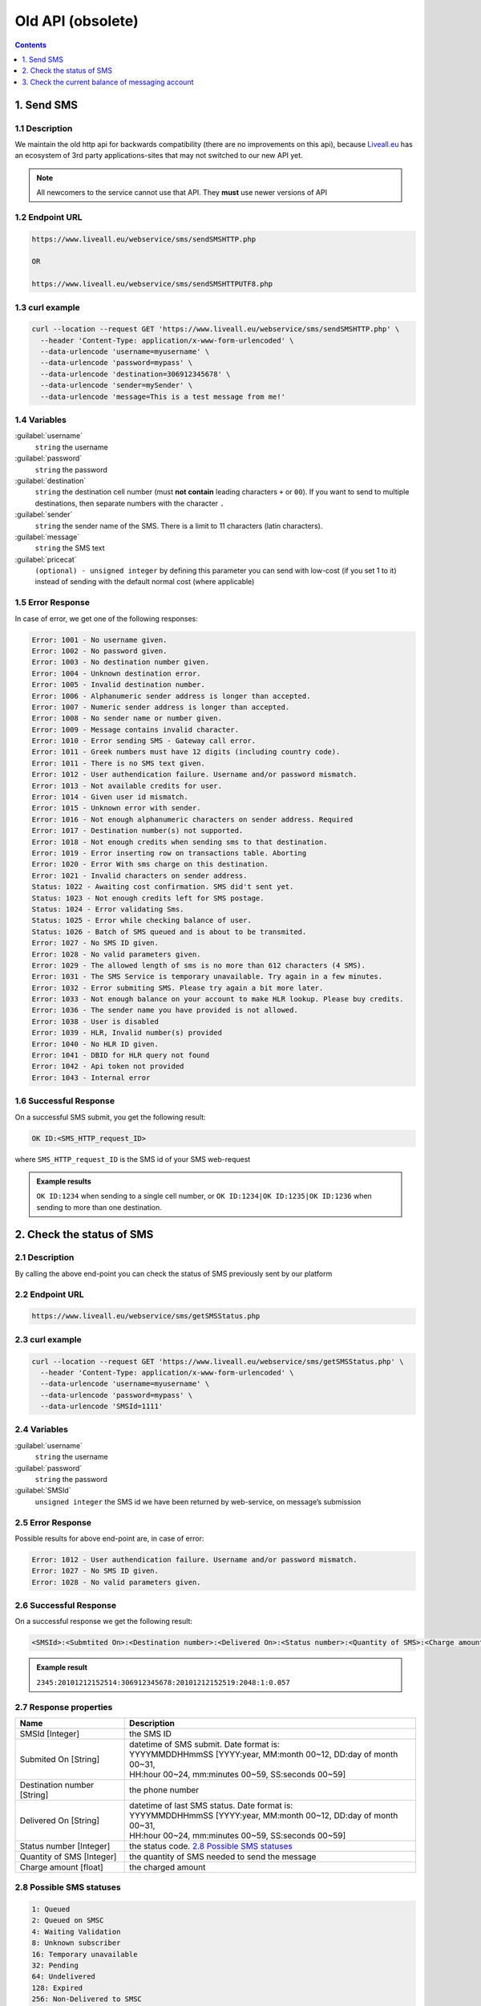 Old API (obsolete)
==================

.. figure:: ../../static/httpapi-image.png
   :alt: old-api-logo

.. contents:: Contents
  :local:
  :backlinks: none
  :depth: 1


1. Send SMS
-----------

1.1 Description
^^^^^^^^^^^^^^^

We maintain the old http api for backwards compatibility (there are no improvements on this api),
because `Liveall.eu`_ has an ecosystem of 3rd party applications-sites that may not switched to our new API yet.

.. note:: All newcomers to the service cannot use that API. They **must** use newer versions of API


1.2 Endpoint URL
^^^^^^^^^^^^^^^^

.. code:: flatline

   https://www.liveall.eu/webservice/sms/sendSMSHTTP.php

   OR

   https://www.liveall.eu/webservice/sms/sendSMSHTTPUTF8.php


1.3 curl example
^^^^^^^^^^^^^^^^

.. code:: flatline

  curl --location --request GET 'https://www.liveall.eu/webservice/sms/sendSMSHTTP.php' \
    --header 'Content-Type: application/x-www-form-urlencoded' \
    --data-urlencode 'username=myusername' \
    --data-urlencode 'password=mypass' \
    --data-urlencode 'destination=306912345678' \
    --data-urlencode 'sender=mySender' \
    --data-urlencode 'message=This is a test message from me!'


1.4 Variables
^^^^^^^^^^^^^

:guilabel:`username`
   ``string`` the username

:guilabel:`password`
   ``string`` the password

:guilabel:`destination`
   ``string`` the destination cell number (must **not contain** leading characters ``+`` or ``00``). If you want to send to multiple destinations, then separate numbers with the character  ``.``

:guilabel:`sender`
   ``string`` the sender name of the SMS. There is a limit to 11 characters (latin characters).

:guilabel:`message`
   ``string`` the SMS text

:guilabel:`pricecat`
   ``(optional) - unsigned integer`` by defining this parameter you can send with low-cost (if you set 1 to it) instead of sending with the default normal cost (where applicable)


1.5 Error Response
^^^^^^^^^^^^^^^^^^

In case of error, we get one of the following responses:

.. code:: flatline

   Error: 1001 - No username given.
   Error: 1002 - No password given.
   Error: 1003 - No destination number given.
   Error: 1004 - Unknown destination error.
   Error: 1005 - Invalid destination number.
   Error: 1006 - Alphanumeric sender address is longer than accepted.
   Error: 1007 - Numeric sender address is longer than accepted.
   Error: 1008 - No sender name or number given.
   Error: 1009 - Message contains invalid character.
   Error: 1010 - Error sending SMS - Gateway call error.
   Error: 1011 - Greek numbers must have 12 digits (including country code).
   Error: 1011 - There is no SMS text given.
   Error: 1012 - User authendication failure. Username and/or password mismatch.
   Error: 1013 - Not available credits for user.
   Error: 1014 - Given user id mismatch.
   Error: 1015 - Unknown error with sender.
   Error: 1016 - Not enough alphanumeric characters on sender address. Required
   Error: 1017 - Destination number(s) not supported.
   Error: 1018 - Not enough credits when sending sms to that destination.
   Error: 1019 - Error inserting row on transactions table. Aborting
   Error: 1020 - Error With sms charge on this destination.
   Error: 1021 - Invalid characters on sender address.
   Status: 1022 - Awaiting cost confirmation. SMS did't sent yet.
   Status: 1023 - Not enough credits left for SMS postage.
   Status: 1024 - Error validating Sms.
   Status: 1025 - Error while checking balance of user.
   Status: 1026 - Batch of SMS queued and is about to be transmited.
   Error: 1027 - No SMS ID given.
   Error: 1028 - No valid parameters given.
   Error: 1029 - The allowed length of sms is no more than 612 characters (4 SMS).
   Error: 1031 - The SMS Service is temporary unavailable. Try again in a few minutes.
   Error: 1032 - Error submiting SMS. Please try again a bit more later.
   Error: 1033 - Not enough balance on your account to make HLR lookup. Please buy credits.
   Error: 1036 - The sender name you have provided is not allowed.
   Error: 1038 - User is disabled
   Error: 1039 - HLR, Invalid number(s) provided
   Error: 1040 - No HLR ID given.
   Error: 1041 - DBID for HLR query not found
   Error: 1042 - Api token not provided
   Error: 1043 - Internal error


1.6 Successful Response
^^^^^^^^^^^^^^^^^^^^^^^

On a successful SMS submit, you get the following result:

.. code:: flatline

   OK ID:<SMS_HTTP_request_ID>

where ``SMS_HTTP_request_ID`` is the SMS id of your SMS web-request

.. admonition:: Example results

   ``OK ID:1234`` when sending to a single cell number, or ``OK ID:1234|OK ID:1235|OK ID:1236`` when sending to more than one destination.


2. Check the status of SMS
--------------------------

2.1 Description
^^^^^^^^^^^^^^^

By calling the above end-point you can check the status of SMS previously sent by our platform


2.2 Endpoint URL
^^^^^^^^^^^^^^^^

.. code:: flatline

   https://www.liveall.eu/webservice/sms/getSMSStatus.php


2.3 curl example
^^^^^^^^^^^^^^^^

.. code:: flatline

  curl --location --request GET 'https://www.liveall.eu/webservice/sms/getSMSStatus.php' \
    --header 'Content-Type: application/x-www-form-urlencoded' \
    --data-urlencode 'username=myusername' \
    --data-urlencode 'password=mypass' \
    --data-urlencode 'SMSId=1111'


2.4 Variables
^^^^^^^^^^^^^

:guilabel:`username`
   ``string`` the username

:guilabel:`password`
   ``string`` the password

:guilabel:`SMSId`
   ``unsigned integer`` the SMS id we have been returned by web-service, on message’s submission


2.5 Error Response
^^^^^^^^^^^^^^^^^^

Possible results for above end-point are, in case of error:

.. code:: flatline

   Error: 1012 - User authendication failure. Username and/or password mismatch.
   Error: 1027 - No SMS ID given.
   Error: 1028 - No valid parameters given.


2.6 Successful Response
^^^^^^^^^^^^^^^^^^^^^^^

On a successful response we get the following result:

.. code:: flatline

   <SMSId>:<Submtited On>:<Destination number>:<Delivered On>:<Status number>:<Quantity of SMS>:<Charge amount>

.. admonition:: Example result

   ``2345:20101212152514:306912345678:20101212152519:2048:1:0.057``

2.7 Response properties
^^^^^^^^^^^^^^^^^^^^^^^

===========================   ===========
Name                          Description
===========================   ===========
SMSId [Integer]               the SMS ID
Submited On [String]          | datetime of SMS submit. Date format is:
                              | YYYYMMDDHHmmSS [YYYY:year, MM:month 00~12, DD:day of month 00~31,
                              | HH:hour 00~24, mm:minutes 00~59, SS:seconds 00~59]
Destination number [String]   the phone number
Delivered On [String]         | datetime of last SMS status. Date format is:
                              | YYYYMMDDHHmmSS [YYYY:year, MM:month 00~12, DD:day of month 00~31,
                              | HH:hour 00~24, mm:minutes 00~59, SS:seconds 00~59]
Status number [Integer]       the status code. `2.8 Possible SMS statuses`_
Quantity of SMS [Integer]     the quantity of SMS needed to send the message
Charge amount [float]         the charged amount
===========================   ===========


2.8 Possible SMS statuses
^^^^^^^^^^^^^^^^^^^^^^^^^

.. code:: flatline

   1: Queued
   2: Queued on SMSC
   4: Waiting Validation
   8: Unknown subscriber
   16: Temporary unavailable
   32: Pending
   64: Undelivered
   128: Expired
   256: Non-Delivered to SMSC
   512: Error
   1024: Unknown error
   2048: Delivered
   16384: HLR Sent
   32768: HLR Completed


3. Check the current balance of messaging account
-------------------------------------------------


3.1 Description
^^^^^^^^^^^^^^^

This endpoint fetches the current balance of the account

3.2 Endpoint URL
^^^^^^^^^^^^^^^^

.. code:: flatline

   https://www.liveall.eu/webservice/sms/getAccountBalance.php


3.3 curl example
^^^^^^^^^^^^^^^^

.. code:: flatline

  curl --location --request GET 'https://www.liveall.eu/webservice/sms/getAccountBalance.php' \
    --header 'Content-Type: application/x-www-form-urlencoded' \
    --data-urlencode 'username=myusername' \
    --data-urlencode 'password=mypass' \
    --data-urlencode 'countryprefix=30'


3.4 Variables
^^^^^^^^^^^^^

:guilabel:`username`
   ``string`` the username

:guilabel:`password`
   ``string`` the password

:guilabel:`countryprefix`
   ``(optional) string`` an optional country code. If you provide that, you will get the available SMS count, based on the price of the provided country (normal & low cost)


3.5 Error Response
^^^^^^^^^^^^^^^^^^

Possible results for above end-point are, in case of error:

.. code:: flatline

   Error: 1001 - No username given.
   Error: 1002 - No password given.


3.6 Successful Response
^^^^^^^^^^^^^^^^^^^^^^^

On a successful response we get the following result:

.. code:: flatline

   Status: 1000 - Balance:BalanceInEuro|SmsRemainCount:RemainingSMSCount

where:

=================    ==============
BalanceInEuro        is the request’s error code as shown below
RemainingSMSCount    is the error message, describing the problem with the request
=================    ==============

.. _`Liveall.eu`: https://www.liveall.eu
